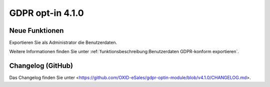 GDPR opt-in 4.1.0
=================

.. todo: #HR: Release-Datum: tbd

Neue Funktionen
---------------

Exportieren Sie als Administrator die Benutzerdaten.

Weitere Informationen finden Sie unter :ref:`funktionsbeschreibung:Benutzerdaten GDPR-konform exportieren`.


Changelog (GitHub)
------------------

Das  Changelog finden Sie unter <https://github.com/OXID-eSales/gdpr-optin-module/blob/v4.1.0/CHANGELOG.md>.
